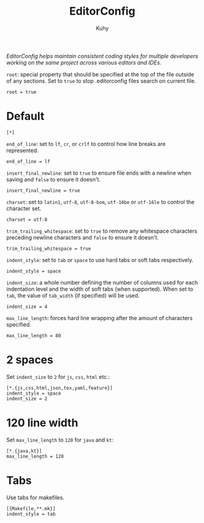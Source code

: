 #+TITLE: EditorConfig
#+AUTHOR: Kuhy
#+PROPERTY: header-args+ :comments no
#+PROPERTY: header-args+ :mkdirp yes
#+PROPERTY: header-args+ :tangle "~/.editorconfig"
#+OPTIONS: prop:t
/EditorConfig helps maintain consistent coding styles for multiple developers
working on the same project across various editors and IDEs./

=root=: special property that should be specified at the top of the file outside
of any sections. Set to =true= to stop .editorconfig files search on current
file.
#+BEGIN_SRC config
root = true
#+END_SRC
* Default
  #+BEGIN_SRC config
  [*]
  #+END_SRC

  =end_of_line=: set to =lf=, =cr=, or =crlf= to control how line breaks are
  represented.
  #+BEGIN_SRC config
  end_of_line = lf
  #+END_SRC

  =insert_final_newline=: set to =true= to ensure file ends with a newline when
  saving and =false= to ensure it doesn't.
  #+BEGIN_SRC config
  insert_final_newline = true
  #+END_SRC

  =charset=: set to =latin1=, =utf-8=, =utf-8-bom=, =utf-16be= or =utf-16le= to
  control the character set.
  #+BEGIN_SRC config
  charset = utf-8
  #+END_SRC

  =trim_trailing_whitespace=: set to =true= to remove any whitespace characters
  preceding newline characters and =false= to ensure it doesn't.
  #+BEGIN_SRC config
  trim_trailing_whitespace = true
  #+END_SRC

  =indent_style=: set to =tab= or =space= to use hard tabs or soft tabs
  respectively.
  #+BEGIN_SRC config
  indent_style = space
  #+END_SRC

  =indent_size=: a whole number defining the number of columns used for each
  indentation level and the width of soft tabs (when supported). When set to
  =tab=, the value of =tab_width= (if specified) will be used.
  #+BEGIN_SRC config
  indent_size = 4
  #+END_SRC

  =max_line_length=: forces hard line wrapping after the amount of characters
  specified.
  #+BEGIN_SRC config
  max_line_length = 80
  #+END_SRC
* 2 spaces
  Set =indent_size= to =2= for =js=, =css=, =html= etc.:
  #+BEGIN_SRC config
  [*.{js,css,html,json,tex,yaml,feature}]
  indent_style = space
  indent_size = 2
  #+END_SRC
* 120 line width
  Set =max_line_length= to =120= for =java= and =kt=:
  #+BEGIN_SRC config
  [*.{java,kt}]
  max_line_length = 120
  #+END_SRC
* Tabs
  Use tabs for makefiles.
  #+BEGIN_SRC config
  [{Makefile,**.mk}]
  indent_style = tab
  #+END_SRC
